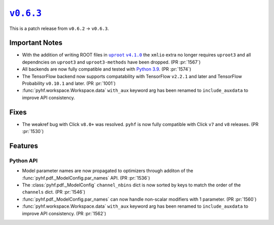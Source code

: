 |release v0.6.3|_
=================

This is a patch release from ``v0.6.2`` → ``v0.6.3``.

Important Notes
---------------

* With the addition of writing ROOT files in |uproot v4.1.0 release|_ the
  ``xmlio`` extra no longer requires ``uproot3`` and all dependncies on
  ``uproot3`` and ``uproot3-methods`` have been dropped.
  (PR :pr:`1567`)
* All backends are now fully compatible and tested with
  `Python 3.9 <https://www.python.org/dev/peps/pep-0596/>`_.
  (PR :pr:`1574`)
* The TensorFlow backend now supports compatability with TensorFlow ``v2.2.1``
  and later and TensorFlow Probability ``v0.10.1`` and later.
  (PR :pr:`1001`)
* :func:`pyhf.workspace.Workspace.data` ``with_aux`` keyword arg has been
  renamed to ``include_auxdata`` to improve API consistency.

.. |uproot v4.1.0 release| replace:: ``uproot`` ``v4.1.0``
.. _`uproot v4.1.0 release`: https://github.com/scikit-hep/uproot4/releases/tag/4.1.0

Fixes
-----

* The weakref bug with Click ``v8.0+`` was resolved.
  ``pyhf`` is now fully compatible with Click ``v7`` and ``v8`` releases.
  (PR :pr:`1530`)

Features
--------

Python API
~~~~~~~~~~

* Model parameter names are now propagated to optimizers through additon of the
  :func:`pyhf.pdf._ModelConfig.par_names` API.
  (PR :pr:`1536`)
* The :class:`pyhf.pdf._ModelConfig` ``channel_nbins`` dict is now sorted by
  keys to match the order of the ``channels`` dict.
  (PR :pr:`1546`)
* :func:`pyhf.pdf._ModelConfig.par_names` can now handle non-scalar modifiers
  with 1 parameter.
  (PR :pr:`1560`)
* :func:`pyhf.workspace.Workspace.data` ``with_aux`` keyword arg has been
  renamed to ``include_auxdata`` to improve API consistency.
  (PR :pr:`1562`)

.. |release v0.6.3| replace:: ``v0.6.3``
.. _`release v0.6.3`: https://github.com/scikit-hep/pyhf/releases/tag/v0.6.3
